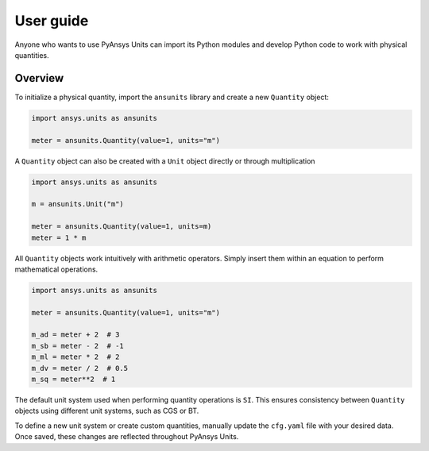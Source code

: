 .. _ref_user_guide:

==========
User guide
==========

Anyone who wants to use PyAnsys Units can import its Python modules and develop Python
code to work with physical quantities.

Overview
--------
To initialize a physical quantity, import the ``ansunits`` library and create a
new ``Quantity`` object:

.. code:: python

    import ansys.units as ansunits

    meter = ansunits.Quantity(value=1, units="m")

A ``Quantity`` object can also be created with a ``Unit`` object directly or
through multiplication

.. code:: python

    import ansys.units as ansunits

    m = ansunits.Unit("m")

    meter = ansunits.Quantity(value=1, units=m)
    meter = 1 * m

All ``Quantity`` objects work intuitively with arithmetic operators. Simply
insert them within an equation to perform mathematical operations.

.. code:: python


    import ansys.units as ansunits

    meter = ansunits.Quantity(value=1, units="m")

    m_ad = meter + 2  # 3
    m_sb = meter - 2  # -1
    m_ml = meter * 2  # 2
    m_dv = meter / 2  # 0.5
    m_sq = meter**2  # 1

The default unit system used when performing quantity operations is ``SI``. This
ensures consistency between ``Quantity`` objects using different unit systems, such
as CGS or BT.

To define a new unit system or create custom quantities, manually update the
``cfg.yaml`` file with your desired data. Once saved, these changes are reflected
throughout PyAnsys Units.

